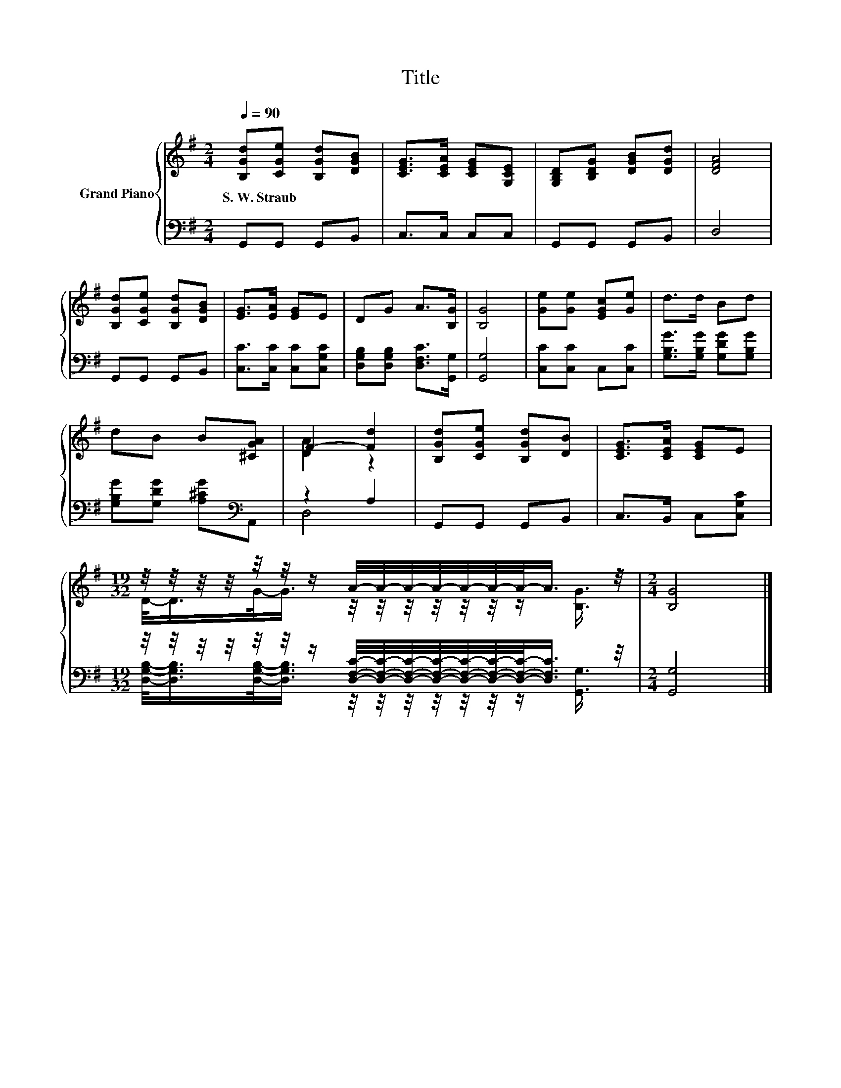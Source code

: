 X:1
T:Title
%%score { ( 1 3 ) | ( 2 4 ) }
L:1/8
Q:1/4=90
M:2/4
K:G
V:1 treble nm="Grand Piano"
V:3 treble 
V:2 bass 
V:4 bass 
V:1
 [B,Gd][CGe] [B,Gd][DGB] | [CEG]>[CEA] [CEG][G,CE] | [G,B,D][B,DG] [DGB][DGd] | [DFA]4 | %4
w: S.~W.~Straub * * *||||
 [B,Gd][CGe] [B,Gd][DGB] | [EG]>[EA] [EG]E | DG A>[B,G] | [B,G]4 | [Ge][Ge] [EGc][Ge] | d>d Bd | %10
w: ||||||
 dB B[^CGA] | F2- [Fd]2 | [B,Gd][CGe] [B,Gd][DB] | [CEG]>[CEA] [CEG]E | %14
w: ||||
[M:19/32] z/4 z/4 z/4 z/4 z/4 z/4 z/ A/4-A/4-A/4-A/4-A/4-A/4-A/-<A/ z/4 |[M:2/4] [B,G]4 |] %16
w: ||
V:2
 G,,G,, G,,B,, | C,>C, C,C, | G,,G,, G,,B,, | D,4 | G,,G,, G,,B,, | [C,C]>[C,C] [C,C][C,G,C] | %6
 [D,G,B,][D,G,B,] [D,F,C]>[G,,G,] | [G,,G,]4 | [C,C][C,C] C,[C,C] | [G,B,G]>[G,B,G] [G,DG][G,B,G] | %10
 [G,B,G][G,DG] [A,^CG][K:bass]A,, | z2 A,2 | G,,G,, G,,B,, | C,>B,, C,[C,G,C] | %14
[M:19/32] z/4 z/4 z/4 z/4 z/4 z/4 z/ [D,F,C]/4-[D,F,C]/4-[D,F,C]/4-[D,F,C]/4-[D,F,C]/4-[D,F,C]/4-[D,F,C]/-<[D,F,C]/ z/4 | %15
[M:2/4] [G,,G,]4 |] %16
V:3
 x4 | x4 | x4 | x4 | x4 | x4 | x4 | x4 | x4 | x4 | x4 | [DA]2 z2 | x4 | x4 | %14
[M:19/32] D/-<D/G/-<G/ z/4 z/4 z/4 z/4 z/4 z/4 z/ [B,G]3/4 |[M:2/4] x4 |] %16
V:4
 x4 | x4 | x4 | x4 | x4 | x4 | x4 | x4 | x4 | x4 | x3[K:bass] x | D,4 | x4 | x4 | %14
[M:19/32] [D,G,B,]/-<[D,G,B,]/[D,G,B,]/-<[D,G,B,]/ z/4 z/4 z/4 z/4 z/4 z/4 z/ [G,,G,]3/4 | %15
[M:2/4] x4 |] %16

